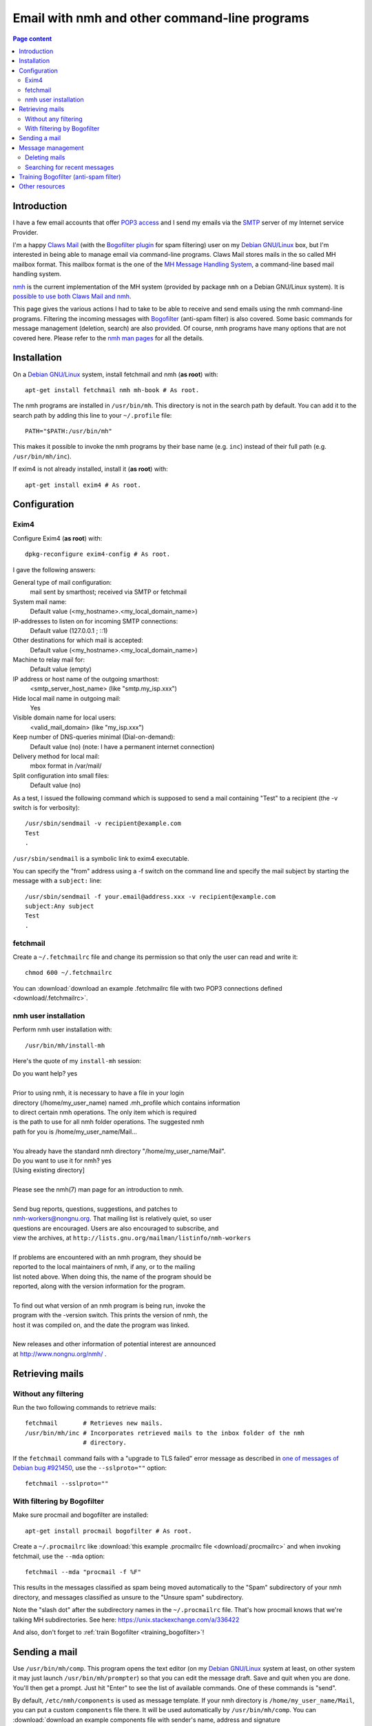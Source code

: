 Email with nmh and other command-line programs
==============================================

.. contents:: Page content
  :local:
  :backlinks: entry

.. highlight:: shell


Introduction
------------

.. index::
  single: email
  single: Claws Mail
  single: MH Message Handling System
  single: nmh
  single: POP3
  single: SMTP

I have a few email accounts that offer `POP3 access
<https://en.wikipedia.org/wiki/Post_Office_Protocol>`_ and I send my emails via
the `SMTP <https://en.wikipedia.org/wiki/Simple_Mail_Transfer_Protocol>`_
server of my Internet service Provider.

I'm a happy `Claws Mail <https://www.claws-mail.org>`_ (with the `Bogofilter
plugin <https://www.claws-mail.org/plugin.php?plugin=bogofilter>`_ for spam
filtering) user on my `Debian GNU/Linux <https://www.debian.org>`_ box, but I'm
interested in being able to manage email via command-line programs. Claws Mail
stores mails in the so called MH mailbox format. This mailbox format is the one
of the `MH Message Handling System
<https://en.wikipedia.org/wiki/MH_Message_Handling_System>`_, a command-line
based mail handling system.

`nmh <http://www.nongnu.org/nmh>`_ is the current implementation of the MH
system (provided by package ``nmh`` on a Debian GNU/Linux system). It is
`possible to use both Claws Mail and nmh
<http://lists.nongnu.org/archive/html/nmh-workers/2014-02/msg00049.html>`_.

This page gives the various actions I had to take to be able to receive and
send emails using the nmh command-line programs. Filtering the incoming
messages with `Bogofilter <http://bogofilter.sourceforge.net/>`_ (anti-spam
filter) is also covered. Some basic commands for message management (deletion,
search) are also provided. Of course, nmh programs have many options that are
not covered here. Please refer to the `nmh man pages
<http://manpages.org/nmh/7>`_ for all the details.


Installation
------------

.. index::
  pair: exim4; installation
  pair: fetchmail; installation
  pair: nmh; installation
  single: path
  single: search path
  single: $PATH
  single: ~/.profile

On a `Debian GNU/Linux <https://www.debian.org>`_ system, install fetchmail and
nmh (**as root**) with::

  apt-get install fetchmail nmh mh-book # As root.

The nmh programs are installed in ``/usr/bin/mh``. This directory is not in the
search path by default. You can add it to the search path by adding this line
to your ``~/.profile`` file::

  PATH="$PATH:/usr/bin/mh"

This makes it possible to invoke the nmh programs by their base name (e.g.
``inc``) instead of their full path (e.g. ``/usr/bin/mh/inc``).

If exim4 is not already installed, install it (**as root**) with::

  apt-get install exim4 # As root.


Configuration
-------------


Exim4
~~~~~

.. index::
  pair: exim4; configuration
  single: sendmail
  single: dpkg-reconfigure

Configure Exim4 (**as root**) with::

  dpkg-reconfigure exim4-config # As root.

I gave the following answers:

General type of mail configuration:
  mail sent by smarthost; received via SMTP or fetchmail

System mail name:
  Default value (<my_hostname>.<my_local_domain_name>)

IP-addresses to listen on for incoming SMTP connections:
  Default value (127.0.0.1 ; ::1)

Other destinations for which mail is accepted:
  Default value (<my_hostname>.<my_local_domain_name>)

Machine to relay mail for:
  Default value (empty)

IP address or host name of the outgoing smarthost:
  <smtp_server_host_name> (like "smtp.my_isp.xxx")

Hide local mail name in outgoing mail:
  Yes

Visible domain name for local users:
  <valid_mail_domain> (like "my_isp.xxx")

Keep number of DNS-queries minimal (Dial-on-demand):
  Default value (no) (note: I have a permanent internet connection)

Delivery method for local mail:
  mbox format in /var/mail/

Split configuration into small files:
  Default value (no)

As a test, I issued the following command which is supposed to send a mail
containing "Test" to a recipient (the -v switch is for verbosity)::

  /usr/sbin/sendmail -v recipient@example.com
  Test
  .

``/usr/sbin/sendmail`` is a symbolic link to exim4 executable.

You can specify the "from" address using a -f switch on the command line and
specify the mail subject by starting the message with a ``subject:`` line::

  /usr/sbin/sendmail -f your.email@address.xxx -v recipient@example.com
  subject:Any subject
  Test
  .


fetchmail
~~~~~~~~~

.. index::
  pair: fetchmail; configuration
  single: ~/.fetchmailrc

Create a ``~/.fetchmailrc`` file and change its permission so that only the
user can read and write it::

  chmod 600 ~/.fetchmailrc

You can :download:`download an example .fetchmailrc file with two POP3
connections defined <download/.fetchmailrc>`.


nmh user installation
~~~~~~~~~~~~~~~~~~~~~

.. index::
  pair: nmh; user installation
  single: ~/.mh_profile

Perform nmh user installation with::

  /usr/bin/mh/install-mh

Here's the quote of my ``install-mh`` session:

| Do you want help? yes
|
| Prior to using nmh, it is necessary to have a file in your login
| directory (/home/my_user_name) named .mh_profile which contains information
| to direct certain nmh operations.  The only item which is required
| is the path to use for all nmh folder operations.  The suggested nmh
| path for you is /home/my_user_name/Mail...
|
| You already have the standard nmh directory "/home/my_user_name/Mail".
| Do you want to use it for nmh? yes
| [Using existing directory]
|
| Please see the nmh(7) man page for an introduction to nmh.
|
| Send bug reports, questions, suggestions, and patches to
| nmh-workers@nongnu.org.  That mailing list is relatively quiet, so user
| questions are encouraged.  Users are also encouraged to subscribe, and
| view the archives, at ``http://lists.gnu.org/mailman/listinfo/nmh-workers``
|
| If problems are encountered with an nmh program, they should be
| reported to the local maintainers of nmh, if any, or to the mailing
| list noted above.  When doing this, the name of the program should be
| reported, along with the version information for the program.
|
| To find out what version of an nmh program is being run, invoke the
| program with the -version switch.  This prints the version of nmh, the
| host it was compiled on, and the date the program was linked.
|
| New releases and other information of potential interest are announced
| at http://www.nongnu.org/nmh/ .


Retrieving mails
----------------

Without any filtering
~~~~~~~~~~~~~~~~~~~~~

.. index::
  pair: email; retrieval
  single: fetchmail
  pair: nmh; inc

Run the two following commands to retrieve mails::

  fetchmail       # Retrieves new mails.
  /usr/bin/mh/inc # Incorporates retrieved mails to the inbox folder of the nmh
                  # directory.

If the ``fetchmail`` command fails with a "upgrade to TLS failed" error message
as described in `one of messages of Debian bug #921450
<https://bugs.debian.org/cgi-bin/bugreport.cgi?bug=921450#32>`_, use the
``--sslproto=""`` option::

  fetchmail --sslproto=""


With filtering by Bogofilter
~~~~~~~~~~~~~~~~~~~~~~~~~~~~

.. index::
  single: procmail
  single: ~/.procmailrc
  single: Bogofilter

Make sure procmail and bogofilter are installed::

  apt-get install procmail bogofilter # As root.

Create a ``~/.procmailrc`` like :download:`this example .procmailrc file
<download/.procmailrc>` and when invoking fetchmail, use the ``--mda``
option::

  fetchmail --mda "procmail -f %F"

This results in the messages classified as spam being moved automatically to
the "Spam" subdirectory of your nmh directory, and messages classified as
unsure to the "Unsure spam" subdirectory.

Note the "slash dot" after the subdirectory names in the ``~/.procmailrc``
file. That's how procmail knows that we're talking MH subdirectories. See here:
https://unix.stackexchange.com/a/336422

And also, don't forget to :ref:`train Bogofilter <training_bogofilter>`!


Sending a mail
--------------

.. index::
  pair: email; transmission
  single: /etc/nmh/components
  single: /etc/nmh/replcomps
  single: /etc/nmh/forwcomps
  single: components file
  pair: nmh; comp
  pair: nmh; send

Use ``/usr/bin/mh/comp``. This program opens the text editor (on my `Debian
GNU/Linux <https://www.debian.org>`_ system at least, on other system it may
just launch ``/usr/bin/mh/prompter``) so that you can edit the message draft.
Save and quit when you are done. You'll then get a prompt. Just hit "Enter" to
see the list of available commands. One of these commands is "send".

By default, ``/etc/nmh/components`` is used as message template. If your nmh
directory is ``/home/my_user_name/Mail``, you can put a custom ``components``
file there. It will be used automatically by ``/usr/bin/mh/comp``. You can
:download:`download an example components file with sender's name, address and
signature <download/nmh_custom_components/components>`.

To force ``/usr/bin/mh/comp`` to use a specific message template, use the
``-form`` switch::

  /usr/bin/mh/comp -form path/to/components/file

To send a message that has already been prepared and saved in a file, use
``/usr/bin/mh/send``::

  /usr/bin/mh/send path/to/message/file

nmh also offers other programs to send mails: ``repl`` (to reply to a message)
and ``forw`` (to forward a message) for example. They don't use the same
message templates as ``comp``. ``repl`` uses ``/etc/nmh/replcomps`` and
``forw`` uses ``/etc/nmh/forwcomps``.


Message management
------------------

.. index::
  pair: nmh; folder

This section provides a few examples of commands you can use to manage the
messages in your MH mailbox with nmh. Please keep in mind that nmh message
management programs operate by default on *the current folder*. You can set the
current folder with the ``folder`` program::

  /usr/bin/mh/folder +'any folder' # Selects folder "any folder" as the current
                                   # folder.

  /usr/bin/mh/folder +any/folder   # Selects folder "any/folder" subfolder as
                                   # the current folder.

  /usr/bin/mh/folder +./any/folder # Selects folder "any/folder" subfolder as
                                   # the current folder (valid if the current
                                   # working directory is the MH mailbox).

``folder`` without arguments simply indicates the current folder::

  /usr/bin/mh/folder

You can force an nmh program to operate on a specific folder by providing this
folder as argument (prepended with a plus sign). Note that with most nmh
programs, **this causes this folder to be selected as the current folder for
the subsequent commands**.

Note also that when no message (or `message sequence
<http://manpages.org/mh-sequence/5>`_) is provided on the command line, an nmh
program operates on the current message **or** on all messages in the current
folder. The `nmh man pages <http://manpages.org/nmh/7>`_ state clearly what the
default message (or message sequence) is for each program.


Deleting mails
~~~~~~~~~~~~~~

.. index::
  pair: email; deletion
  pair: nmh; rmm
  single: find

You can delete the mail with number 421 in the "Sent" folder with::

  /usr/bin/mh/rmm +Sent 421

This does not really delete the mail, but renames it to ",421". You may want to
periodically erase your deleted mails with a command like::

  find /home/my_user_name/Mail -name ,* -exec rm -f {} \;


Searching for recent messages
~~~~~~~~~~~~~~~~~~~~~~~~~~~~~

.. index::
  pair: email; search
  pair: nmh; pick
  pair: find; -mindepth
  pair: find; -type
  pair: find; -exec
  single: echo

You can search for recent messages with commands like::

  /usr/bin/mh pick -after 5/15/2019 # Searches for messages dated May 5th, 2019
                                    # or later.

  /usr/bin/mh pick -after -8        # Searches for messages not older than 8
                                    # days.

I couldn't find a way of finding messages recursively (i.e. in all folders and
subfolders) with nmh programs, but the ``find`` command can help here (it is
assumed that the current working directory is the MH mailbox)::

  find . -mindepth 1 -type d -exec sh -c \
      '/usr/bin/mh/pick +"$1" -after -8 2>/dev/null \
      && echo "This was for $1"' - {} \;


.. _training_bogofilter:

Training Bogofilter (anti-spam filter)
--------------------------------------

.. index::
  pair: Bogofilter; training
  single: ~/.bogofilter/wordlist.db
  single: spam
  single: ham
  pair: find; -mindepth
  pair: find; -type
  pair: find; -not
  pair: find; -path
  pair: find; -exec
  pair: find; -regex
  pair: find; -regextype
  pair: nmh; refile

Assuming that:

* Your current working directory is your MH mailbox,
* Your spam messages are in the "Spam" folder,
* Your trash folder (if any) is empty,
* You also have an "Unsure spam" folder that contains only spam messages (which
  implies that you have moved any ham (non spam) message away from this folder
  with (for example) commands like
  ``/usr/bin/mh/refile 1 -src +'Unsure spam' +'Any ham folder'``),

you can move the messages in 'Unsure spam' to Spam and (re)train Bogofilter
with the following commands::

  rm -f ~/.bogofilter/wordlist.db      # Don't do this if you don't want to
                                       # entirely reset the training.

  refile all -src +'Unsure spam' +Spam # Moves the messages in 'Unsure spam' to
                                       # Spam.

  rm 'Unsure spam'/*                   # Actually delete files in 'Unsure spam'

  find . -mindepth 2 \
         -type f \
         -regextype sed -regex ".*/[0-9]\+$" \
         -not -path "./Spam/*" \
         -exec cat {} \; \
      | bogofilter -n                  # Registers ham messages.

  cat Spam/* | bogofilter -s           # Registers spam messages.

You can check in which category (spam (S), ham (H), unsure (U)) Bogofilter
classifies a message with commands like::

  cat Spam/1 | bogofilter -t

Such commands output one line. The first character of the line is S, H or U.

It seems to me that when trained with too many messages, Bogofilter classifies
every message as unsure. In that case, I would recommend retraining Bogofilter
with much less data (for example only the recent messages).

Follow the `link for interesting details about how Bogofilter works (in
French) <http://bogofilter.sourceforge.net/>`_.


Other resources
---------------

* `nmh home page <http://www.nongnu.org/nmh>`_
* `MH & nmh (book by Jerry Peek) <https://rand-mh.sourceforge.io/book/>`_
* `nmh man pages <http://manpages.org/nmh/7>`_
* `Getting bogofilter to work with procmail, fetchmail, and mutt
  <http://www.exstrom.com/journal/comp/bogofilter.html>`_
